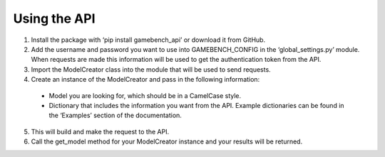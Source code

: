 Using the API
=============

1. Install the package with ‘pip install gamebench_api’ or download it from GitHub.

2. Add the username and password you want to use into GAMEBENCH_CONFIG in the ‘global_settings.py’ module.  When requests are made this information will be used to get the authentication token from the API.

3. Import the ModelCreator class into the module that will be used to send requests.

4. Create an instance of the ModelCreator and pass in the following information:

  - Model you are looking for, which should be in a CamelCase style.

  - Dictionary that includes the information you want from the API.  Example dictionaries can be found in the ‘Examples’ section of the documentation.

5. This will build and make the request to the API.

6. Call the get_model method for your ModelCreator instance and your results will be returned.
